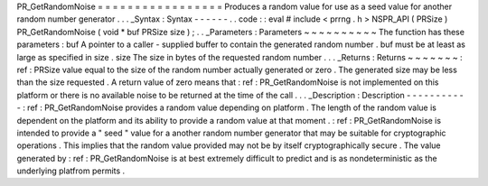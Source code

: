 PR_GetRandomNoise
=
=
=
=
=
=
=
=
=
=
=
=
=
=
=
=
=
Produces
a
random
value
for
use
as
a
seed
value
for
another
random
number
generator
.
.
.
_Syntax
:
Syntax
-
-
-
-
-
-
.
.
code
:
:
eval
#
include
<
prrng
.
h
>
NSPR_API
(
PRSize
)
PR_GetRandomNoise
(
void
*
buf
PRSize
size
)
;
.
.
_Parameters
:
Parameters
~
~
~
~
~
~
~
~
~
~
The
function
has
these
parameters
:
buf
A
pointer
to
a
caller
-
supplied
buffer
to
contain
the
generated
random
number
.
buf
must
be
at
least
as
large
as
specified
in
size
.
size
The
size
in
bytes
of
the
requested
random
number
.
.
.
_Returns
:
Returns
~
~
~
~
~
~
~
:
ref
:
PRSize
value
equal
to
the
size
of
the
random
number
actually
generated
or
zero
.
The
generated
size
may
be
less
than
the
size
requested
.
A
return
value
of
zero
means
that
:
ref
:
PR_GetRandomNoise
is
not
implemented
on
this
platform
or
there
is
no
available
noise
to
be
returned
at
the
time
of
the
call
.
.
.
_Description
:
Description
-
-
-
-
-
-
-
-
-
-
-
:
ref
:
PR_GetRandomNoise
provides
a
random
value
depending
on
platform
.
The
length
of
the
random
value
is
dependent
on
the
platform
and
its
ability
to
provide
a
random
value
at
that
moment
.
:
ref
:
PR_GetRandomNoise
is
intended
to
provide
a
"
seed
"
value
for
a
another
random
number
generator
that
may
be
suitable
for
cryptographic
operations
.
This
implies
that
the
random
value
provided
may
not
be
by
itself
cryptographically
secure
.
The
value
generated
by
:
ref
:
PR_GetRandomNoise
is
at
best
extremely
difficult
to
predict
and
is
as
nondeterministic
as
the
underlying
platfrom
permits
.
